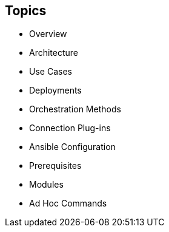 
:scrollbar:
:data-uri:

== Topics

* Overview
* Architecture
* Use Cases
* Deployments
* Orchestration Methods
* Connection Plug-ins
* Ansible Configuration
* Prerequisites
* Modules
* Ad Hoc Commands

ifdef::showscript[]

Transcript:

In this module, you learn the following:

* Ansible is an agentless configuration management tool built on Python.
* Ansible is installed on the control node and keeps its configuration files there.
* Ansible copies modules from the control node to the managed hosts, where it executes them in the order specified in the playbook.
* Ansible is ideal for deploying applications in parallel on Red Hat Enterprise Linux, Red Hat JBoss Middleware, and Red Hat OpenShift Container Platform, and it can assist with Red Hat Satellite system management.
* Ansible can orchestrate zero-downtime rollover application upgrades.
* Native SSH is Ansible's default connection plug-in, but the Paramiko plug-in provides efficient SSH communications with Red Hat Enterprise Linux 5 and 6 systems.
* Ansible can be configured through a variety of methods.
* Ansible ships with a _module library_--a collection of modules which can be executed directly on remote hosts or through playbooks.
* Ad hoc commands in Ansible allow you to execute simple tasks at the command line against one or all of your hosts.

endif::showscript[]
